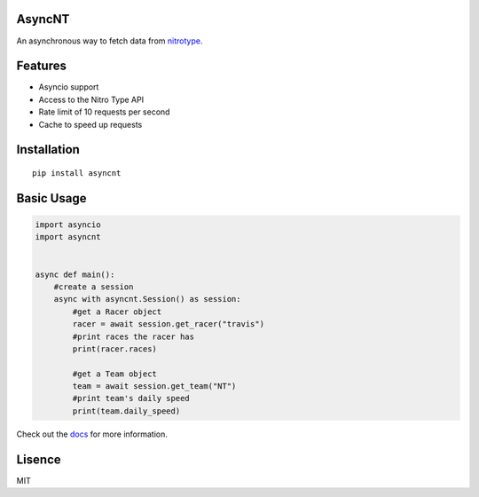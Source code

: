 AsyncNT
=======

An asynchronous way to fetch data from
`nitrotype <https://nitrotype.com>`_.

Features
========

* Asyncio support
* Access to the Nitro Type API
* Rate limit of 10 requests per second
* Cache to speed up requests

Installation
============

::

    pip install asyncnt

Basic Usage
============

.. code:: python

    import asyncio
    import asyncnt


    async def main():
        #create a session
        async with asyncnt.Session() as session:
            #get a Racer object
            racer = await session.get_racer("travis")
            #print races the racer has
            print(racer.races)

            #get a Team object
            team = await session.get_team("NT")
            #print team's daily speed
            print(team.daily_speed)

Check out the `docs <https://asyncnt.readthedocs.io/en/stable/>`_ for more information.

Lisence
=======

MIT
